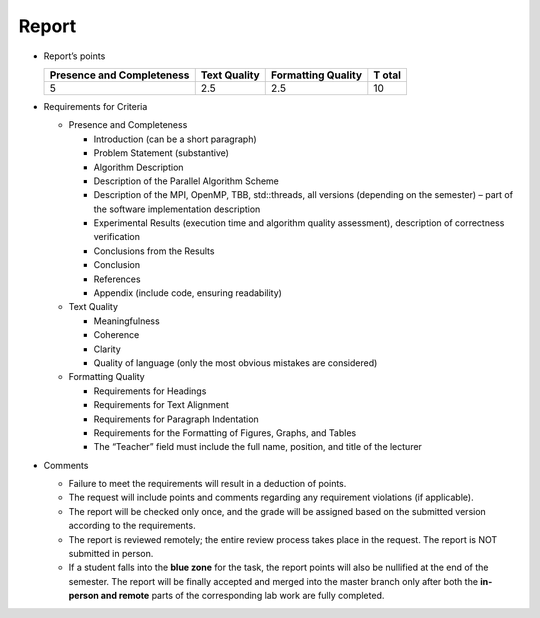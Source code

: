 Report
======

- Report’s points

  +---------------------------+-------------+--------------------+------+
  | Presence and Completeness | Text        | Formatting Quality | T    |
  |                           | Quality     |                    | otal |
  +===========================+=============+====================+======+
  | 5                         | 2.5         | 2.5                | 10   |
  +---------------------------+-------------+--------------------+------+

- Requirements for Criteria

  - Presence and Completeness

    - Introduction (can be a short paragraph)
    - Problem Statement (substantive)
    - Algorithm Description
    - Description of the Parallel Algorithm Scheme
    - Description of the MPI, OpenMP, TBB, std::threads, all versions
      (depending on the semester) – part of the software implementation
      description
    - Experimental Results (execution time and algorithm quality
      assessment), description of correctness verification
    - Conclusions from the Results
    - Conclusion
    - References
    - Appendix (include code, ensuring readability)

  - Text Quality

    - Meaningfulness
    - Coherence
    - Clarity
    - Quality of language (only the most obvious mistakes are
      considered)

  - Formatting Quality

    - Requirements for Headings
    - Requirements for Text Alignment
    - Requirements for Paragraph Indentation
    - Requirements for the Formatting of Figures, Graphs, and Tables
    - The “Teacher” field must include the full name, position, and
      title of the lecturer

- Comments

  - Failure to meet the requirements will result in a deduction of
    points.
  - The request will include points and comments regarding any
    requirement violations (if applicable).
  - The report will be checked only once, and the grade will be assigned
    based on the submitted version according to the requirements.
  - The report is reviewed remotely; the entire review process takes
    place in the request. The report is NOT submitted in person.
  - If a student falls into the **blue zone** for the task, the report
    points will also be nullified at the end of the semester. The report
    will be finally accepted and merged into the master branch only
    after both the **in-person and remote** parts of the corresponding
    lab work are fully completed.
